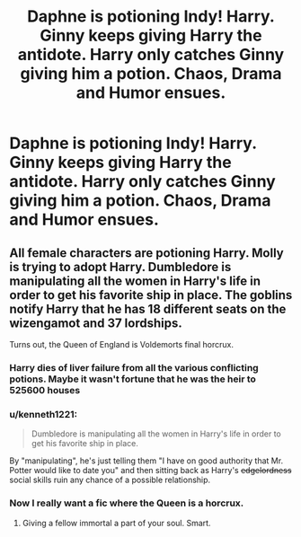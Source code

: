 #+TITLE: Daphne is potioning Indy! Harry. Ginny keeps giving Harry the antidote. Harry only catches Ginny giving him a potion. Chaos, Drama and Humor ensues.

* Daphne is potioning Indy! Harry. Ginny keeps giving Harry the antidote. Harry only catches Ginny giving him a potion. Chaos, Drama and Humor ensues.
:PROPERTIES:
:Author: Brilliant_Sea
:Score: 25
:DateUnix: 1593899120.0
:DateShort: 2020-Jul-05
:FlairText: Prompt
:END:

** All female characters are potioning Harry. Molly is trying to adopt Harry. Dumbledore is manipulating all the women in Harry's life in order to get his favorite ship in place. The goblins notify Harry that he has 18 different seats on the wizengamot and 37 lordships.

Turns out, the Queen of England is Voldemorts final horcrux.
:PROPERTIES:
:Author: erotic-toaster
:Score: 26
:DateUnix: 1593901568.0
:DateShort: 2020-Jul-05
:END:

*** Harry dies of liver failure from all the various conflicting potions. Maybe it wasn't fortune that he was the heir to 525600 houses
:PROPERTIES:
:Author: Brilliant_Sea
:Score: 15
:DateUnix: 1593903307.0
:DateShort: 2020-Jul-05
:END:


*** u/kenneth1221:
#+begin_quote
  Dumbledore is manipulating all the women in Harry's life in order to get his favorite ship in place.
#+end_quote

By "manipulating", he's just telling them "I have on good authority that Mr. Potter would like to date you" and then sitting back as Harry's +edgelordness+ social skills ruin any chance of a possible relationship.
:PROPERTIES:
:Author: kenneth1221
:Score: 13
:DateUnix: 1593915097.0
:DateShort: 2020-Jul-05
:END:


*** Now I really want a fic where the Queen is a horcrux.
:PROPERTIES:
:Author: DiscombobulatedDust7
:Score: 2
:DateUnix: 1593955362.0
:DateShort: 2020-Jul-05
:END:

**** Giving a fellow immortal a part of your soul. Smart.
:PROPERTIES:
:Author: Foadar
:Score: 1
:DateUnix: 1593962073.0
:DateShort: 2020-Jul-05
:END:

